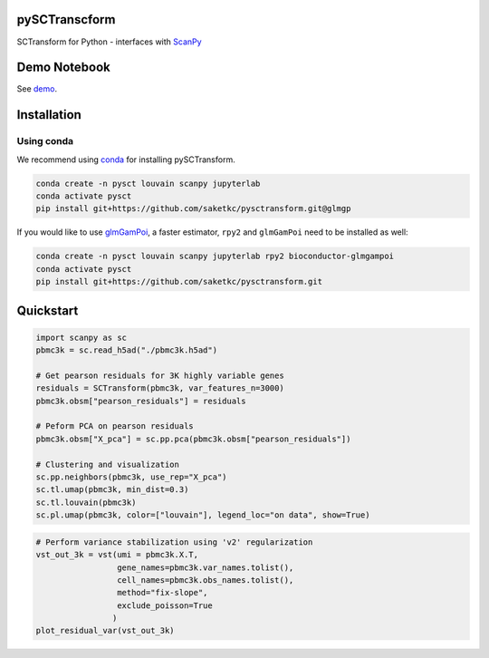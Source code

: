 ==============
pySCTranscform
==============

SCTransform for Python - interfaces with `ScanPy <https://scanpy.readthedocs.io/en/stable/>`_

=============
Demo Notebook
=============

See `demo <notebooks/demo.ipynb>`_.


=============
Installation 
=============

Using conda
-------------

We recommend using `conda <https://docs.conda.io/en/latest/>`_ for installing pySCTransform.

.. code-block:: bash

    conda create -n pysct louvain scanpy jupyterlab
    conda activate pysct
    pip install git+https://github.com/saketkc/pysctransform.git@glmgp

If you would like to use `glmGamPoi <https://bioconductor.org/packages/release/bioc/html/glmGamPoi.html>`_, a faster estimator, ``rpy2`` and ``glmGamPoi`` need to be installed as well:

.. code-block:: bash

    conda create -n pysct louvain scanpy jupyterlab rpy2 bioconductor-glmgampoi
    conda activate pysct
    pip install git+https://github.com/saketkc/pysctransform.git


==========
Quickstart
==========

.. code-block:: python

    import scanpy as sc
    pbmc3k = sc.read_h5ad("./pbmc3k.h5ad")

    # Get pearson residuals for 3K highly variable genes
    residuals = SCTransform(pbmc3k, var_features_n=3000)
    pbmc3k.obsm["pearson_residuals"] = residuals

    # Peform PCA on pearson residuals
    pbmc3k.obsm["X_pca"] = sc.pp.pca(pbmc3k.obsm["pearson_residuals"])

    # Clustering and visualization
    sc.pp.neighbors(pbmc3k, use_rep="X_pca")
    sc.tl.umap(pbmc3k, min_dist=0.3)
    sc.tl.louvain(pbmc3k)
    sc.pl.umap(pbmc3k, color=["louvain"], legend_loc="on data", show=True)
    
.. image:: https://raw.githubusercontent.com/saketkc/pySCTransform/develop/notebooks/output_images/pbmc3k_pysct.png
    :target: https://github.com/saketkc/pySCTransform/blob/develop/notebooks/demo.ipynb 
  
.. code-block:: python

    # Perform variance stabilization using 'v2' regularization
    vst_out_3k = vst(umi = pbmc3k.X.T,
                     gene_names=pbmc3k.var_names.tolist(),
                     cell_names=pbmc3k.obs_names.tolist(),
                     method="fix-slope",
                     exclude_poisson=True
                    )
    plot_residual_var(vst_out_3k)
    
    
.. image:: https://raw.githubusercontent.com/saketkc/pySCTransform/develop/notebooks/output_images/pysct_glmgp_residvar.png
    :target: https://github.com/saketkc/pySCTransform/blob/develop/notebooks/demo.ipynb 

